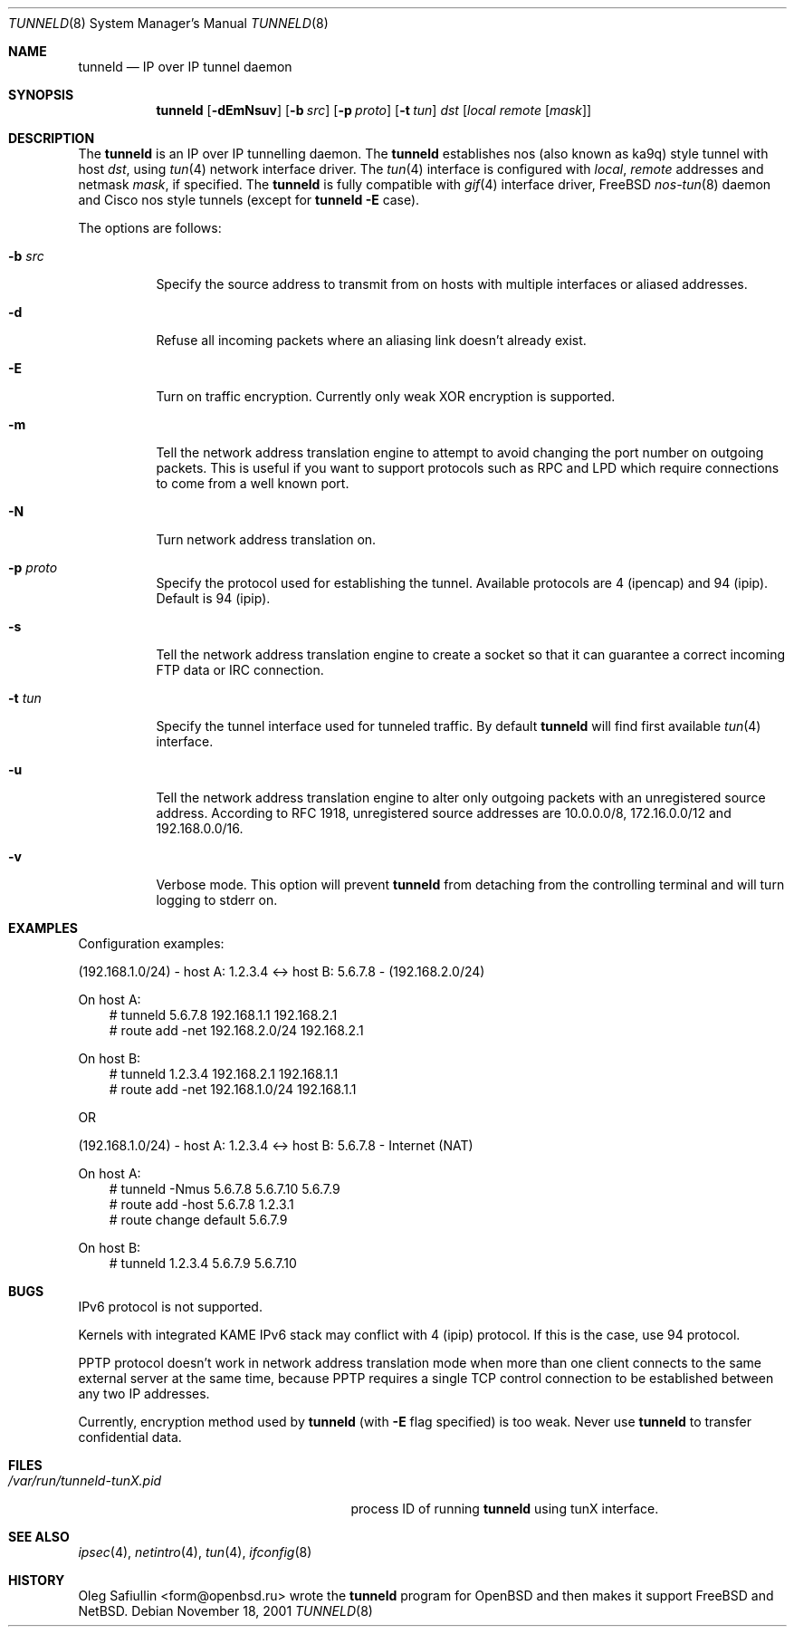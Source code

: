 .\"	$RuOBSD: tunneld.8,v 1.4 2001/11/20 09:12:41 mpech Exp $
.\"
.\" Copyright (c) 2001 Oleg Safiullin
.\" All rights reserved.
.\"
.\" Redistribution and use in source and binary forms, with or without
.\" modification, are permitted provided that the following conditions
.\" are met:
.\" 1. Redistributions of source code must retain the above copyright
.\"    notice unmodified, this list of conditions, and the following
.\"    disclaimer.
.\" 2. Redistributions in binary form must reproduce the above copyright
.\"    notice, this list of conditions and the following disclaimer in the
.\"    documentation and/or other materials provided with the distribution.
.\"
.\" THIS SOFTWARE IS PROVIDED BY THE AUTHOR AND CONTRIBUTORS ``AS IS'' AND
.\" ANY EXPRESS OR IMPLIED WARRANTIES, INCLUDING, BUT NOT LIMITED TO, THE
.\" IMPLIED WARRANTIES OF MERCHANTABILITY AND FITNESS FOR A PARTICULAR PURPOSE
.\" ARE DISCLAIMED.  IN NO EVENT SHALL THE AUTHOR OR CONTRIBUTORS BE LIABLE
.\" FOR ANY DIRECT, INDIRECT, INCIDENTAL, SPECIAL, EXEMPLARY, OR CONSEQUENTIAL
.\" DAMAGES (INCLUDING, BUT NOT LIMITED TO, PROCUREMENT OF SUBSTITUTE GOODS
.\" OR SERVICES; LOSS OF USE, DATA, OR PROFITS; OR BUSINESS INTERRUPTION)
.\" HOWEVER CAUSED AND ON ANY THEORY OF LIABILITY, WHETHER IN CONTRACT, STRICT
.\" LIABILITY, OR TORT (INCLUDING NEGLIGENCE OR OTHERWISE) ARISING IN ANY WAY
.\" OUT OF THE USE OF THIS SOFTWARE, EVEN IF ADVISED OF THE POSSIBILITY OF
.\" SUCH DAMAGE.
.\"
.Dd November 18, 2001
.Dt TUNNELD 8
.Os
.Sh NAME
.Nm tunneld
.Nd IP over IP tunnel daemon
.Sh SYNOPSIS
.Nm tunneld
.Op Fl dEmNsuv
.Op Fl b Ar src
.Op Fl p Ar proto
.Op Fl t Ar tun
.Ar dst
.Op Ar local remote Op Ar mask
.Sh DESCRIPTION
The
.Nm
is an IP over IP tunnelling daemon.
The
.Nm
establishes nos (also known as ka9q) style tunnel with host
.Em dst ,
using
.Xr tun 4
network interface driver.
The
.Xr tun 4
interface is configured with
.Em local ,
.Em remote
addresses and netmask
.Em mask ,
if specified.
The
.Nm
is fully compatible with
.Xr gif 4
interface driver,
.Fx
.Xr nos-tun 8
daemon and Cisco nos style tunnels (except for
.Nm
.Fl E
case).
.Pp
The options are follows:
.Bl -tag -width Ds
.It Fl b Ar src
Specify the source address to transmit from on hosts with multiple
interfaces or aliased addresses.
.It Fl d
Refuse all incoming packets
where an aliasing link doesn't already exist.
.It Fl E
Turn on traffic encryption.
Currently only weak XOR encryption is supported.
.It Fl m
Tell the network address translation engine to attempt to avoid changing
the port number on outgoing packets.
This is useful if you want to support protocols such as RPC and LPD which
require connections to come from a well known port.
.It Fl N
Turn network address translation on.
.It Fl p Ar proto
Specify the protocol used for establishing the tunnel.
Available protocols are 4 (ipencap) and 94 (ipip).
Default is 94 (ipip).
.It Fl s
Tell the network address translation engine to create a socket so that it
can guarantee a correct incoming FTP data or IRC connection.
.It Fl t Ar tun
Specify the tunnel interface used for tunneled traffic.
By default
.Nm
will find first available
.Xr tun 4
interface.
.It Fl u
Tell the network address translation engine to alter only outgoing packets
with an unregistered source address.
According to RFC 1918, unregistered source addresses
are 10.0.0.0/8, 172.16.0.0/12 and 192.168.0.0/16.
.It Fl v
Verbose mode.
This option will prevent
.Nm
from detaching from the controlling terminal and will turn logging
to stderr on.
.El
.Sh EXAMPLES
Configuration examples:
.Pp
(192.168.1.0/24) - host A: 1.2.3.4 <-> host B: 5.6.7.8 - (192.168.2.0/24)
.Pp
On host A:
.Bd -literal -offset 3n -compact
# tunneld 5.6.7.8 192.168.1.1 192.168.2.1
# route add -net 192.168.2.0/24 192.168.2.1
.Ed
.Pp
On host B:
.Bd -literal -offset 3n -compact
# tunneld 1.2.3.4 192.168.2.1 192.168.1.1
# route add -net 192.168.1.0/24 192.168.1.1
.Ed
.Pp
OR
.Pp
(192.168.1.0/24) - host A: 1.2.3.4 <-> host B: 5.6.7.8 - Internet (NAT)
.Pp
On host A:
.Bd -literal -offset 3n -compact
# tunneld -Nmus 5.6.7.8 5.6.7.10 5.6.7.9
# route add -host 5.6.7.8 1.2.3.1
# route change default 5.6.7.9
.Ed
.Pp
On host B:
.Bd -literal -offset 3n -compact
# tunneld 1.2.3.4 5.6.7.9 5.6.7.10
.Ed
.Sh BUGS
IPv6 protocol is not supported.
.Pp
Kernels with integrated KAME IPv6 stack may conflict with 4 (ipip)
protocol.
If this is the case, use 94 protocol.
.Pp
PPTP protocol doesn't work in network address translation mode when more
than one client connects to the same external server at the same time,
because PPTP requires a single TCP control connection to be established
between any two IP addresses.
.Pp
Currently, encryption method used by
.Nm
(with
.Fl E
flag specified) is too weak.
Never use
.Nm
to transfer confidential data.
.Sh FILES
.Bl -tag -width /var/run/tunneld-tunX.pid -compact
.It Pa /var/run/tunneld-tunX.pid
process ID of running
.Nm
using tunX interface.
.El
.Sh SEE ALSO
.Xr ipsec 4 ,
.Xr netintro 4 ,
.Xr tun 4 ,
.Xr ifconfig 8
.Sh HISTORY
.An Oleg Safiullin Aq form@openbsd.ru
wrote the
.Nm
program for
.Ox
and then makes it support
.Fx
and
.Nx .
